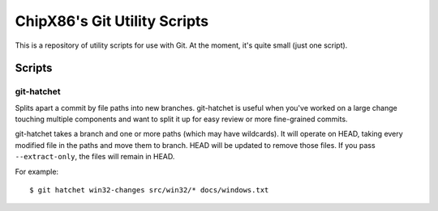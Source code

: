 =============================
ChipX86's Git Utility Scripts
=============================

This is a repository of utility scripts for use with Git.  At the moment, it's
quite small (just one script).


Scripts
=======

git-hatchet
-----------

Splits apart a commit by file paths into new branches. git-hatchet is useful
when you've worked on a large change touching multiple components and want
to split it up for easy review or more fine-grained commits.

git-hatchet takes a branch and one or more paths (which may have wildcards).
It will operate on HEAD, taking every modified file in the paths and move them
to branch. HEAD will be updated to remove those files. If you pass
``--extract-only``, the files will remain in HEAD.

For example::

    $ git hatchet win32-changes src/win32/* docs/windows.txt
